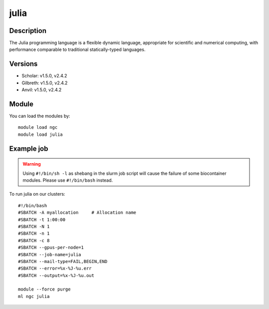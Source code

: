 .. _backbone-label:

julia
==============================

Description
~~~~~~~~
The Julia programming language is a flexible dynamic language, appropriate for scientific and numerical computing, with performance comparable to traditional statically-typed languages.

Versions
~~~~~~~~
- Scholar: v1.5.0, v2.4.2
- Gilbreth: v1.5.0, v2.4.2
- Anvil: v1.5.0, v2.4.2

Module
~~~~~~~~
You can load the modules by::

    module load ngc
    module load julia

Example job
~~~~~
.. warning::
    Using ``#!/bin/sh -l`` as shebang in the slurm job script will cause the failure of some biocontainer modules. Please use ``#!/bin/bash`` instead.

To run julia on our clusters::

    #!/bin/bash
    #SBATCH -A myallocation     # Allocation name
    #SBATCH -t 1:00:00
    #SBATCH -N 1
    #SBATCH -n 1
    #SBATCH -c 8
    #SBATCH --gpus-per-node=1
    #SBATCH --job-name=julia
    #SBATCH --mail-type=FAIL,BEGIN,END
    #SBATCH --error=%x-%J-%u.err
    #SBATCH --output=%x-%J-%u.out

    module --force purge
    ml ngc julia

